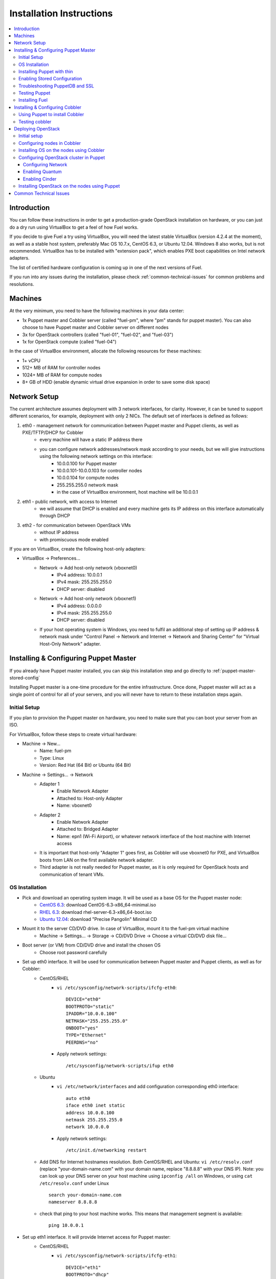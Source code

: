 Installation Instructions
=========================

.. contents:: :local:

Introduction
------------

You can follow these instructions in order to get a production-grade OpenStack installation on hardware, or you can just do a dry run using VirtualBox to get a feel of how Fuel works.

If you decide to give Fuel a try using VirtualBox, you will need the latest stable VirtualBox (version 4.2.4 at the moment), as well as a stable host system, preferably Mac OS 10.7.x, CentOS 6.3, or Ubuntu 12.04. Windows 8 also works, but is not recommended. VirtualBox has to be installed with "extension pack", which enables PXE boot capabilities on Intel network adapters.

The list of certified hardware configuration is coming up in one of the next versions of Fuel.

If you run into any issues during the installation, please check :ref:`common-technical-issues` for common problems and resolutions.

Machines
--------

At the very minimum, you need to have the following machines in your data center:

* 1x Puppet master and Cobbler server (called "fuel-pm", where "pm" stands for puppet master). You can also choose to have Puppet master and Cobbler server on different nodes
* 3x for OpenStack controllers (called "fuel-01", "fuel-02", and "fuel-03")
* 1x for OpenStack compute (called "fuel-04")

In the case of VirtualBox environment, allocate the following resources for these machines:

* 1+ vCPU
* 512+ MB of RAM for controller nodes
* 1024+ MB of RAM for compute nodes
* 8+ GB of HDD (enable dynamic virtual drive expansion in order to save some disk space)

Network Setup
-------------

The current architecture assumes deployment with 3 network interfaces, for clarity. However, it can be tuned to support different scenarios, for example, deployment with only 2 NICs. The default set of interfaces is defined as follows:  

#. eth0 - management network for communication between Puppet master and Puppet clients, as well as PXE/TFTP/DHCP for Cobbler
    * every machine will have a static IP address there
    * you can configure network addresses/network mask according to your needs, but we will give instructions using the following network settings on this interface:
        * 10.0.0.100 for Puppet master
        * 10.0.0.101-10.0.0.103 for controller nodes
        * 10.0.0.104 for compute nodes
        * 255.255.255.0 network mask
        * in the case of VirtualBox environment, host machine will be 10.0.0.1

#. eth1 - public network, with access to Internet
    * we will assume that DHCP is enabled and every machine gets its IP address on this interface automatically through DHCP

#. eth2 - for communication between OpenStack VMs
    * without IP address
    * with promiscuous mode enabled

If you are on VirtualBox, create the following host-only adapters:

* VirtualBox -> Preferences...
    * Network -> Add host-only network (vboxnet0)
        * IPv4 address: 10.0.0.1
        * IPv4 mask: 255.255.255.0
        * DHCP server: disabled
    * Network -> Add host-only network (vboxnet1)
        * IPv4 address: 0.0.0.0
        * IPv4 mask: 255.255.255.0
        * DHCP server: disabled
    * If your host operating system is Windows, you need to fulfil an additional step of setting up IP address & network mask under "Control Panel -> Network and Internet -> Network and Sharing Center" for "Virtual Host-Only Network" adapter.

Installing & Configuring Puppet Master
--------------------------------------

If you already have Puppet master installed, you can skip this installation step and go directly to :ref:`puppet-master-stored-config` 

Installing Puppet master is a one-time procedure for the entire infrastructure. Once done, Puppet master will act as a single point of control for all of your servers, and you will never have to return to these installation steps again.

Initial Setup
~~~~~~~~~~~~~

If you plan to provision the Puppet master on hardware, you need to make sure that you can boot your server from an ISO. 

For VirtualBox, follow these steps to create virtual hardware:

* Machine -> New...
    * Name: fuel-pm 
    * Type: Linux
    * Version: Red Hat (64 Bit) or Ubuntu (64 Bit)
* Machine -> Settings... -> Network
    * Adapter 1 
        * Enable Network Adapter
        * Attached to: Host-only Adapter
        * Name: vboxnet0
    * Adapter 2
        * Enable Network Adapter
        * Attached to: Bridged Adapter
        * Name: epn1 (Wi-Fi Airport), or whatever network interface of the host machine with Internet access 
    * It is important that host-only "Adapter 1" goes first, as Cobbler will use vboxnet0 for PXE, and VirtualBox boots from LAN on the first available network adapter.
    * Third adapter is not really needed for Puppet master, as it is only required for OpenStack hosts and communication of tenant VMs.

OS Installation
~~~~~~~~~~~~~~~~~~~

* Pick and download an operating system image. It will be used as a base OS for the Puppet master node:
   * `CentOS 6.3 <http://isoredirect.centos.org/centos/6/isos/x86_64/>`_: download CentOS-6.3-x86_64-minimal.iso
   * `RHEL 6.3 <https://access.redhat.com/home>`_: download rhel-server-6.3-x86_64-boot.iso
   * `Ubuntu 12.04 <https://help.ubuntu.com/community/Installation/MinimalCD>`_: download "Precise Pangolin" Minimal CD

* Mount it to the server CD/DVD drive. In case of VirtualBox, mount it to the fuel-pm virtual machine
    * Machine -> Settings... -> Storage -> CD/DVD Drive -> Choose a virtual CD/DVD disk file...

* Boot server (or VM) from CD/DVD drive and install the chosen OS
    * Choose root password carefully

* Set up eth0 interface. It will be used for communication between Puppet master and Puppet clients, as well as for Cobbler: 
    * CentOS/RHEL
        * ``vi /etc/sysconfig/network-scripts/ifcfg-eth0``::
        
            DEVICE="eth0"
            BOOTPROTO="static"
            IPADDR="10.0.0.100"
            NETMASK="255.255.255.0"
            ONBOOT="yes"
            TYPE="Ethernet"
            PEERDNS="no"

        * Apply network settings::

            /etc/sysconfig/network-scripts/ifup eth0

    * Ubuntu
        * ``vi /etc/network/interfaces`` and add configuration corresponding eth0 interface::

            auto eth0
            iface eth0 inet static
            address 10.0.0.100
            netmask 255.255.255.0
            network 10.0.0.0

        * Apply network settings::

            /etc/init.d/networking restart

    * Add DNS for Internet hostnames resolution. Both CentOS/RHEL and Ubuntu: ``vi /etc/resolv.conf`` (replace "your-domain-name.com" with your domain name, replace "8.8.8.8" with your DNS IP). Note: you can look up your DNS server on your host machine using ``ipconfig /all`` on Windows, or using ``cat /etc/resolv.conf`` under Linux ::

        search your-domain-name.com
        nameserver 8.8.8.8 

    * check that ping to your host machine works. This means that management segment is available::

            ping 10.0.0.1
 
* Set up eth1 interface. It will provide Internet access for Puppet master:
    * CentOS/RHEL
        * ``vi /etc/sysconfig/network-scripts/ifcfg-eth1``::

            DEVICE="eth1"
            BOOTPROTO="dhcp"
            ONBOOT="yes"
            TYPE="Ethernet"

        * Apply network settings::

            /etc/sysconfig/network-scripts/ifup eth1

    * Ubuntu
        * ``vi /etc/network/interfaces`` and add configuration corresponding eth1 interface::

            auto eth1
            iface eth1 inet dhcp

        * Apply network settings::

            /etc/init.d/networking restart

    * Check that Internet access works::

            ping google.com

* Set up the packages repository
    * CentOS/RHEL
        * ``vi /etc/yum.repos.d/puppet.repo``::

            [puppetlabs]
            name=Puppet Labs Packages
            baseurl=http://yum.puppetlabs.com/el/$releasever/products/$basearch/
            enabled=1
            gpgcheck=1
            gpgkey=http://yum.puppetlabs.com/RPM-GPG-KEY-puppetlabs

    * Ubuntu
        * from command line run::

            wget http://apt.puppetlabs.com/puppetlabs-release-precise.deb
            sudo dpkg -i puppetlabs-release-precise.deb

* Install Puppet master
    * CentOS/RHEL::

        rpm -Uvh http://download.fedoraproject.org/pub/epel/6/x86_64/epel-release-6-7.noarch.rpm
        yum upgrade
        yum install puppet-server
        service puppetmaster start
        chkconfig puppetmaster on
        service iptables stop
        chkconfig iptables off

    * Ubuntu::
        
        sudo apt-get update
        apt-get install puppet puppetmaster
        update-rc.d puppetmaster defaults

* Set hostname
    * CentOS/RHEL
        * ``vi /etc/sysconfig/network``::

            HOSTNAME=fuel-pm

    * Ubuntu
        * ``vi /etc/hostname``::

            fuel-pm

    * Both CentOS/RHEL and Ubuntu ``vi /etc/hosts`` (replace "your-domain-name.com" with your domain name)::

            127.0.0.1    localhost fuel-pm
            10.0.0.100   fuel-pm.your-domain-name.com fuel-pm
            10.0.0.101   fuel-01.your-domain-name.com fuel-01
            10.0.0.102   fuel-02.your-domain-name.com fuel-02
            10.0.0.103   fuel-03.your-domain-name.com fuel-03
            10.0.0.104   fuel-04.your-domain-name.com fuel-04

    * Run ``hostname fuel-pm`` or reboot to apply hostname


Installing Puppet with thin
~~~~~~~~~~~~~~~~~~~~~~~~~~~

* Copy modules

* Install Puppet master thin and nginx (replace "your-domain-name.com" with your domain name)::

    puppet apply -e 'class {puppet:} -> class {puppet::thin:} -> class {puppet::nginx: puppet_master_hostname => "fuel-pm.mirantis.com"}'

* Generate SSH keys and upload them to ``/var/lib/puppet/ssh_keys``
    * The default key names are "openstack" and "openstack.pub"

* Configure Puppet file server (The following file will be created: ``/etc/puppet/fileserver.conf``)::

    puppet apply -e 'class {puppet::fileserver_config}'

* Configure PuppetDB


.. _puppet-master-stored-config:

Enabling Stored Configuration
~~~~~~~~~~~~~~~~~~~~~~~~~~~~~

This section will show how to configure Puppet to use a technique called stored configuration. It is required by Puppet manifests supplied with Fuel, so that they can store exported resources in Puppet database. This makes use of the PuppetDB.

* Install and configure PuppetDB
    * CentOS/RHEL:: 

        yum install puppetdb puppetdb-terminus
        chkconfig puppetdb on		

    * Ubuntu::
        
        apt-get install puppetdb puppetdb-terminus
        update-rc.d puppetdb defaults

* Alternatively, you can install PuppetDB by Puppet manifest using the following script::

        puppet apply -e 'class {puppetdb:}'
        puppet apply -e 'class {class {puppetdb::master::config: puppet_service_name=>'thin' }

or::

        puppet apply -e 'class {puppetdb:}'
        puppet apply -e 'class {class {puppetdb::master::config: puppet_service_name=>'puppetmaster' }


* Disable selinux on CentOS/RHEL (otherwise Puppet will not be able to connect to PuppetDB)::
    
    sed -i s/SELINUX=.*/SELINUX=disabled/ /etc/sysconfig/selinux
    setenforce 0

* Configure Puppet master to use storeconfigs
    * ``vi /etc/puppet/puppet.conf`` and add following into [master] section::
       
           storeconfigs = true
           storeconfigs_backend = puppetdb

* Configure PuppetDB to use the correct hostname and port
    * ``vi /etc/puppet/puppetdb.conf`` and add following into [main] section (replace "your-domain-name.com" with your domain name; if this file does not exist, it will be created)::

           server = fuel-pm.your-domain-name.com
           port = 8081

* Restart Puppet master to apply settings (Note: these operations may take about two minutes. You can ensure that PuppetDB is running by executing ``telnet fuel-pm.your-domain-name.com 8081``)::
    
    service puppetmaster restart
    puppetdb-ssl-setup
    service puppetmaster restart
    service puppetdb restart


Troubleshooting PuppetDB and SSL
~~~~~~~~~~~~~~~~~~~~~~~~~~~~~~~~

* If you have a problem with SSL and PuppetDB::

   service puppetdb stop
   rm -rf /etc/puppetdb/ssl
   puppetdb-ssl-setup
   service puppetdb start

   
Testing Puppet
~~~~~~~~~~~~~~

* Put a simple configuration into Puppet (replace "your-domain-name.com" with your domain name), so that when you run puppet from any node, it will display the corresponding "Hello world" message
    * ``vi /etc/puppet/manifests/site.pp``::

        node /fuel-pm.your-domain-name.com/ {
            notify{"Hello world from fuel-pm": }
        }
        node /fuel-01.your-domain-name.com/ {
            notify{"Hello world from fuel-01": }
        }
        node /fuel-02.your-domain-name.com/ {
            notify{"Hello world from fuel-02": }
        }
        node /fuel-03.your-domain-name.com/ {
            notify{"Hello world from fuel-03": }
        }
        node /fuel-04.your-domain-name.com/ {
            notify{"Hello world from fuel-04": }
        }

* If you are planning to install Cobbler on Puppet master node as well, make configuration changes on Puppet master so that it actually knows how to provision software onto itself (replace "your-domain-name.com" with your domain name)
    * ``vi /etc/puppet/puppet.conf``::

        [main]
            # server
            server = fuel-pm.your-domain-name.com

            # enable plugin sync
            pluginsync = true

    * Run puppet agent and observe the "Hello World from fuel-pm" output
        * ``puppet agent --test``

Installing Fuel
~~~~~~~~~~~~~~~

First of all, you should copy a complete Fuel package onto your Puppet master machine. Once you put Fuel there, you should unpack the archive and supply Fuel manifests to Puppet::

    tar -xzf <fuel-archive-name>.tar.gz
    cd fuel
    cp -Rf fuel/deployment/puppet/* /etc/puppet/modules/
    service puppetmaster restart

Installing & Configuring Cobbler
--------------------------------

Cobbler is a bare metal provisioning system which performs bare metal provisioning and initial installation of Linux on OpenStack nodes. Luckily, we already have a Puppet master installed, so we can install Cobbler using Puppet in a few seconds instead of doing it manually.

Using Puppet to install Cobbler
~~~~~~~~~~~~~~~~~~~~~~~~~~~~~~~

On Puppet master:

* ``vi /etc/puppet/manifests/site.pp``

* Copy the content of "fuel/deployment/puppet/cobbler/examples/site.pp" into "/etc/puppet/manifests/site.pp":
    .. literalinclude:: ../../deployment/puppet/cobbler/examples/site_fordocs.pp

* Make the following changes in that file:
    * Replace IP addresses and ranges according to your network setup. Replace "your-domain-name.com" with your domain name.
    * Uncomment the required OS distributions. They will be downloaded and imported into Cobbler during Cobbler installation.
    * Change the location of ISO image files to either a local mirror or the fastest available Internet mirror.

* Once the configuration is there, Puppet will know that Cobbler must be installed on the fuel-pm machine. Once Cobbler is installed, the right distro and profile will be automatically added to it. OS image will be downloaded from the mirror and put into Cobbler as well.

* It is necessary to note that in the proposed network configuration the snippet above includes Puppet commands to configure forwarding on Cobbler node to make external resources available via the 10.0.0.0/24 network which is used during the installation process (see "enable_nat_all" and "enable_nat_filter")

* run puppet agent to actually install Cobbler on fuel-pm
    * ``puppet agent --test``

Testing cobbler
~~~~~~~~~~~~~~~

* you can check that Cobbler is installed successfully by opening the following URL from your host machine:
    * http://fuel-pm/cobbler_web/ (u: cobbler, p: cobbler)
* now you have a fully working instance of Cobbler. Moreover, it is fully configured and capable of installing the chosen OS (CentOS 6.3, RHEL 6.3, or Ubuntu 12.04) on the target OpenStack nodes


Deploying OpenStack
-------------------

Initial setup
~~~~~~~~~~~~~

If you are using hardware, make sure it is capable of PXE booting over the network from Cobbler.

In case of VirtualBox, create the corresponding virtual machines for your OpenStack nodes. Do not start them yet.

* Machine -> New...
    * Name: fuel-01 (will need to repeat for fuel-02, fuel-03, and fuel-04)
    * Type: Linux
    * Version: Red Hat (64 Bit) or Ubuntu (64 Bit)

* Machine -> System -> Motherboard...
    * Check "Network" in "Boot sequence"

* Machine -> Settings... -> Network
    * Adapter 1
        * Enable Network Adapter
        * Attached to: Host-only Adapter
        * Name: vboxnet0
    
    * Adapter 2
        * Enable Network Adapter
        * Attached to: Bridged Adapter
        * Name: en1 (Wi-Fi Airport), or whatever network interface of the host machine with Internet access 

    * Adapter 3
        * Enable Network Adapter
        * Attached to: Host-only Adapter
        * Name: vboxnet1
        * Advanced -> Promiscuous mode: Allow All

    * It is important that host-only "Adapter 1" goes first, as Cobbler will use vboxnet0 for PXE, and VirtualBox boots from LAN on the first available network adapter.

Configuring nodes in Cobbler
~~~~~~~~~~~~~~~~~~~~~~~~~~~~~~~~~~~~~~

Now you need to define nodes in the Cobbler configuration, so that it knows what OS to install, where to install it, and what configuration actions to take.

On Puppet master, create a directory for configuration (wherever you like) and copy the sample config file for Cobbler from Fuel repository:

    * ``mkdir cobbler_config``
    * ``cd cobbler_config``
    * ``cp /etc/puppet/modules/cobbler/examples/cobbler_system.py .``
    * ``cp /etc/puppet/modules/cobbler/examples/nodes.yaml .``

Edit configuration for bare metal provisioning of nodes (nodes.yaml):

* There is essentially a section for every node, and you have to define all OpenStack nodes there (fuel-01, fuel-02, fuel-03, and fuel-04 by default). The config for a single node is provided below. The config for the remaining nodes is very similar
* It is important to get the following parameters correctly specified (they are different for every node):
    * name of the system in Cobbler, the very first line
    * hostname and DNS name (do not forget to replace "your-domain-name.com" with your domain name)
    * MAC addresses for every network interface (you can look them up in VirtualBox by using Machine -> Settings... -> Network -> Adapters)
    * static IP address on management interface eth0
	* version of Puppet according target OS
* vi nodes.yaml
    .. literalinclude:: ../../deployment/puppet/cobbler/examples/nodes.yaml

* for the sake of convenience the "./cobbler_system.py" script is provided. The script reads the definition of the systems from the yaml file and makes calls to Cobbler API to insert these systems into the configuration. Run it using the following command:
    * ``./cobbler_system.py -f nodes.yaml -l DEBUG``

Installing OS on the nodes using Cobbler
~~~~~~~~~~~~~~~~~~~~~~~~~~~~~~~~~~~~~~~~~~~~~~

Now, when Cobbler has the correct configuration, the only thing you need to do is to PXE-boot your nodes. They will boot over the network from DHCP/TFTP provided by Cobbler and will be provisioned accordingly, with the specified operating system and configuration.

In case of VirtualBox, here is what you have to do for every virtual machine (fuel-01, fuel-02, fuel-03, fuel-04):

* Start VM
* Press F12 immediately and select "l" (LAN) as a bootable media
* Wait for the installation to complete
* Check that network is set up correctly and machine can reach package repositories as well as Puppet master
    * ``ping download.mirantis.com``
    * ``ping fuel-pm.your-domain-name.com``

It is important to note that if you use VLANs in your network configuration, you always have to keep in mind the fact that PXE booting does not work on tagged interfaces. Therefore, all your nodes including the one where the Cobbler service resides must share one untagged VLAN (also called "native VLAN"). You can use the ``dhcp_interface`` parameter of the ``cobbler::server`` class to bind the DHCP service to a certain interface.

Now you have OS installed and configured on all nodes. Moreover, Puppet is installed on the nodes as well and its configuration points to our Puppet master. Therefore, the nodes are almost ready for deploying OpenStack. Now, as the last step, you need to register nodes in Puppet master:

* ``puppet agent --test``
    * it will generate a certificate, send to Puppet master for signing, and then fail
* switch to Puppet master and execute:
    * ``puppet cert list``
    * ``puppet cert sign --all``
        * alternatively, you can sign only a single certificate using "puppet cert sign fuel-XX.your-domain-name.com"
* ``puppet agent --test``
    * it should successfully complete and result in the "Hello World from fuel-XX" message

Configuring OpenStack cluster in Puppet
~~~~~~~~~~~~~~~~~~~~~~~~~~~~~~~~~~~~~~~

In case of VirtualBox, it is recommended to save the current state of every virtual machine using the mechanism of snapshots. It is helpful to have a point to revert to, so that you could install OpenStack using Puppet and then revert and try one more time, if necessary.

* On Puppet master
    * create a file with the definition of networks, nodes, and roles. Assume you are deploying a compact configuration, with Controllers and Swift combined:
        * ``cp /etc/puppet/modules/openstack/examples/site_openstack_swift_compact.pp /etc/puppet/manifests/site.pp``
    * ``vi /etc/puppet/manifests/site.pp`` and edit settings accordingly (see "Configuring Network", "Enabling Quantum", "Enabling Cinder" below):
       
       .. literalinclude:: ../../deployment/puppet/openstack/examples/site_openstack_swift_compact_fordocs.pp
    
    * create a directory with keys, give it appropriate permissions, and generate keys themselves
        * ``mkdir /var/lib/puppet/ssh_keys``
        * ``cd /var/lib/puppet/ssh_keys``
        * ``ssh-keygen -f openstack``
        * ``chown -R puppet:puppet /var/lib/puppet/ssh_keys/``
    * edit file ``/etc/puppet/fileserver.conf`` and append the following lines: :: 
    
        [ssh_keys]
        path /var/lib/puppet/ssh_keys
        allow *

Configuring Network
^^^^^^^^^^^^^^^^^^^

* You will need to change the following parameters:
  
  * Change IP addresses for "public" and "internal" according to your networking requirements
  * Define "$floating_range" and "$fixed_range" accordingly

Enabling Quantum
^^^^^^^^^^^^^^^^

* In order to deploy OpenStack with Quantum you need to setup an additional node that will act as a L3 router. This node is defined in configuration as ``fuel-quantum`` node. You will need to set the following options in order to enable Quantum::

        # Network mode: quantum(true) or nova-network(false)
        $quantum                = true

        # API service location
        $quantum_host           = $internal_virtual_ip

        # Keystone and DB user password
        $quantum_user_password  = 'quantum_pass'
        $quantum_db_password    = 'quantum_pass'

        # DB user name
        $quantum_db_user        = 'quantum'

        # Type of network to allocate for tenant networks.
        # You MUST either change this to 'vlan' or change this to 'gre'
        # in order for tenant networks to provide connectivity between hosts
        # Sometimes it can be handy to use GRE tunnel mode since you don't have to configure your physical switches for VLANs
        $tenant_network_type    = 'gre'

        # For VLAN networks, the VLAN VID on the physical network that realizes the virtual network.
        # Valid VLAN VIDs are 1 through 4094.
        # For GRE networks, the tunnel ID.
        # Valid tunnel IDs are any 32 bit unsigned integer.
        $segment_range          = '1500:1999'


Enabling Cinder
^^^^^^^^^^^^^^^

* In order to deploy OpenStack with Cinder, simply set ``$cinder = true`` in your site.pp file.
* Then, specify the list of physical devices in ``$nv_physical_volume``. They will be aggregated into "cinder-volumes" volume group.
* Alternatively, you can leave this field blank and create LVM VolumeGroup called "cinder-volumes" on every controller node yourself.
* The available manifests under "examples" assume that you have the same collection of physical devices for VolumeGroup "cinder-volumes" across all of your volume nodes.
* Be careful and do not add block devices to the list containing useful data (e.g. block devices on which your OS resides), as they will be destroyed after you allocate them for Cinder.
* For example::

       # Volume manager: cinder(true) or nova-volume(false)
       $cinder             = true

       # Rather cinder/nova-volume (iscsi volume driver) should be enabled
       $manage_volumes     = true

       # Disk or partition for use by cinder/nova-volume
       # Each physical volume can be a disk partition, whole disk, meta device, or loopback file
       $nv_physical_volume = ['/dev/sdz', '/dev/sdy', '/dev/sdx']


Installing OpenStack on the nodes using Puppet
~~~~~~~~~~~~~~~~~~~~~~~~~~~~~~~~~~~~~~~~~~~~~~

* Install OpenStack controller nodes sequentially, one by one
    * run "``puppet agent --test``" on fuel-01
    * wait for the installation to complete
    * repeat the same for fuel-02 and fuel-03
    * .. important:: It is important to establish the cluster of OpenStack controllers in sequential fashion, due to the nature of assembling MySQL cluster based on Galera

* Install OpenStack compute nodes. You can do it in parallel if you wish.
    * run "``puppet agent --test``" on fuel-04
    * wait for the installation to complete

* Your OpenStack cluster is ready to go.

Note: Due to the Swift setup specifics, it is not enough to run Puppet 1 time. To complete the deployment, you should perform 3 runs of Puppet on each node.


.. _common-technical-issues:

Common Technical Issues
-----------------------

#. Puppet fails with "err: Could not retrieve catalog from remote server: Error 400 on SERVER: undefined method 'fact_merge' for nil:NilClass"
    * bug: http://projects.puppetlabs.com/issues/3234
    * workaround: ``service puppetmaster restart``
#. Puppet client will never resend the certificate to Puppet master. Certificate cannot be signed and verified.
    * bug: http://projects.puppetlabs.com/issues/4680
    * workaround:
        * on puppet client: "``rm -f /etc/puppet/ssl/certificate_requests/\*.pem``", and "``rm -f /etc/puppet/ssl/certs/\*.pem``"
        * on puppet master: "``rm -f /var/lib/puppet/ssl/ca/requests/\*.pem``"

#. The manifests are up-to-date under ``/etc/puppet/manifests``, but Puppet master keeps serving the previous version of manifests to the clients. Manifests seem to be cached by Puppet master.
    * issue: https://groups.google.com/forum/?fromgroups=#!topic/puppet-users/OpCBjV1nR2M
    * workaround: "``service puppetmaster restart``"
#. Timeout error for fuel-0x when running "``puppet-agent --test``" to install OpenStack when using HDD instead of SSD
    * | Sep 26 17:56:15 fuel-02 puppet-agent[1493]: Could not retrieve catalog from remote server: execution expired
      | Sep 26 17:56:15 fuel-02 puppet-agent[1493]: Not using cache on failed catalog
      | Sep 26 17:56:15 fuel-02 puppet-agent[1493]: Could not retrieve catalog; skipping run

    * workaround: ``vi /etc/puppet/puppet.conf``
        * add: ``configtimeout = 1200``
#. On running "``puppet agent --test``", the error messages below occur:
    * | err: /File[/var/lib/puppet/lib]: Could not evaluate: Could not retrieve information from environment production source(s) puppet://fuel-pm.your-domain-name.com/plugins

    and
      | err: Could not retrieve catalog from remote server: Error 400 on SERVER: stack level too deep
      | warning: Not using cache on failed catalog
      | err: Could not retrieve catalog; skipping run

    * The first problem can be solved using the way described here: http://projects.reductivelabs.com/issues/2244
    * The second problem can be solved by rebooting Puppet master.
